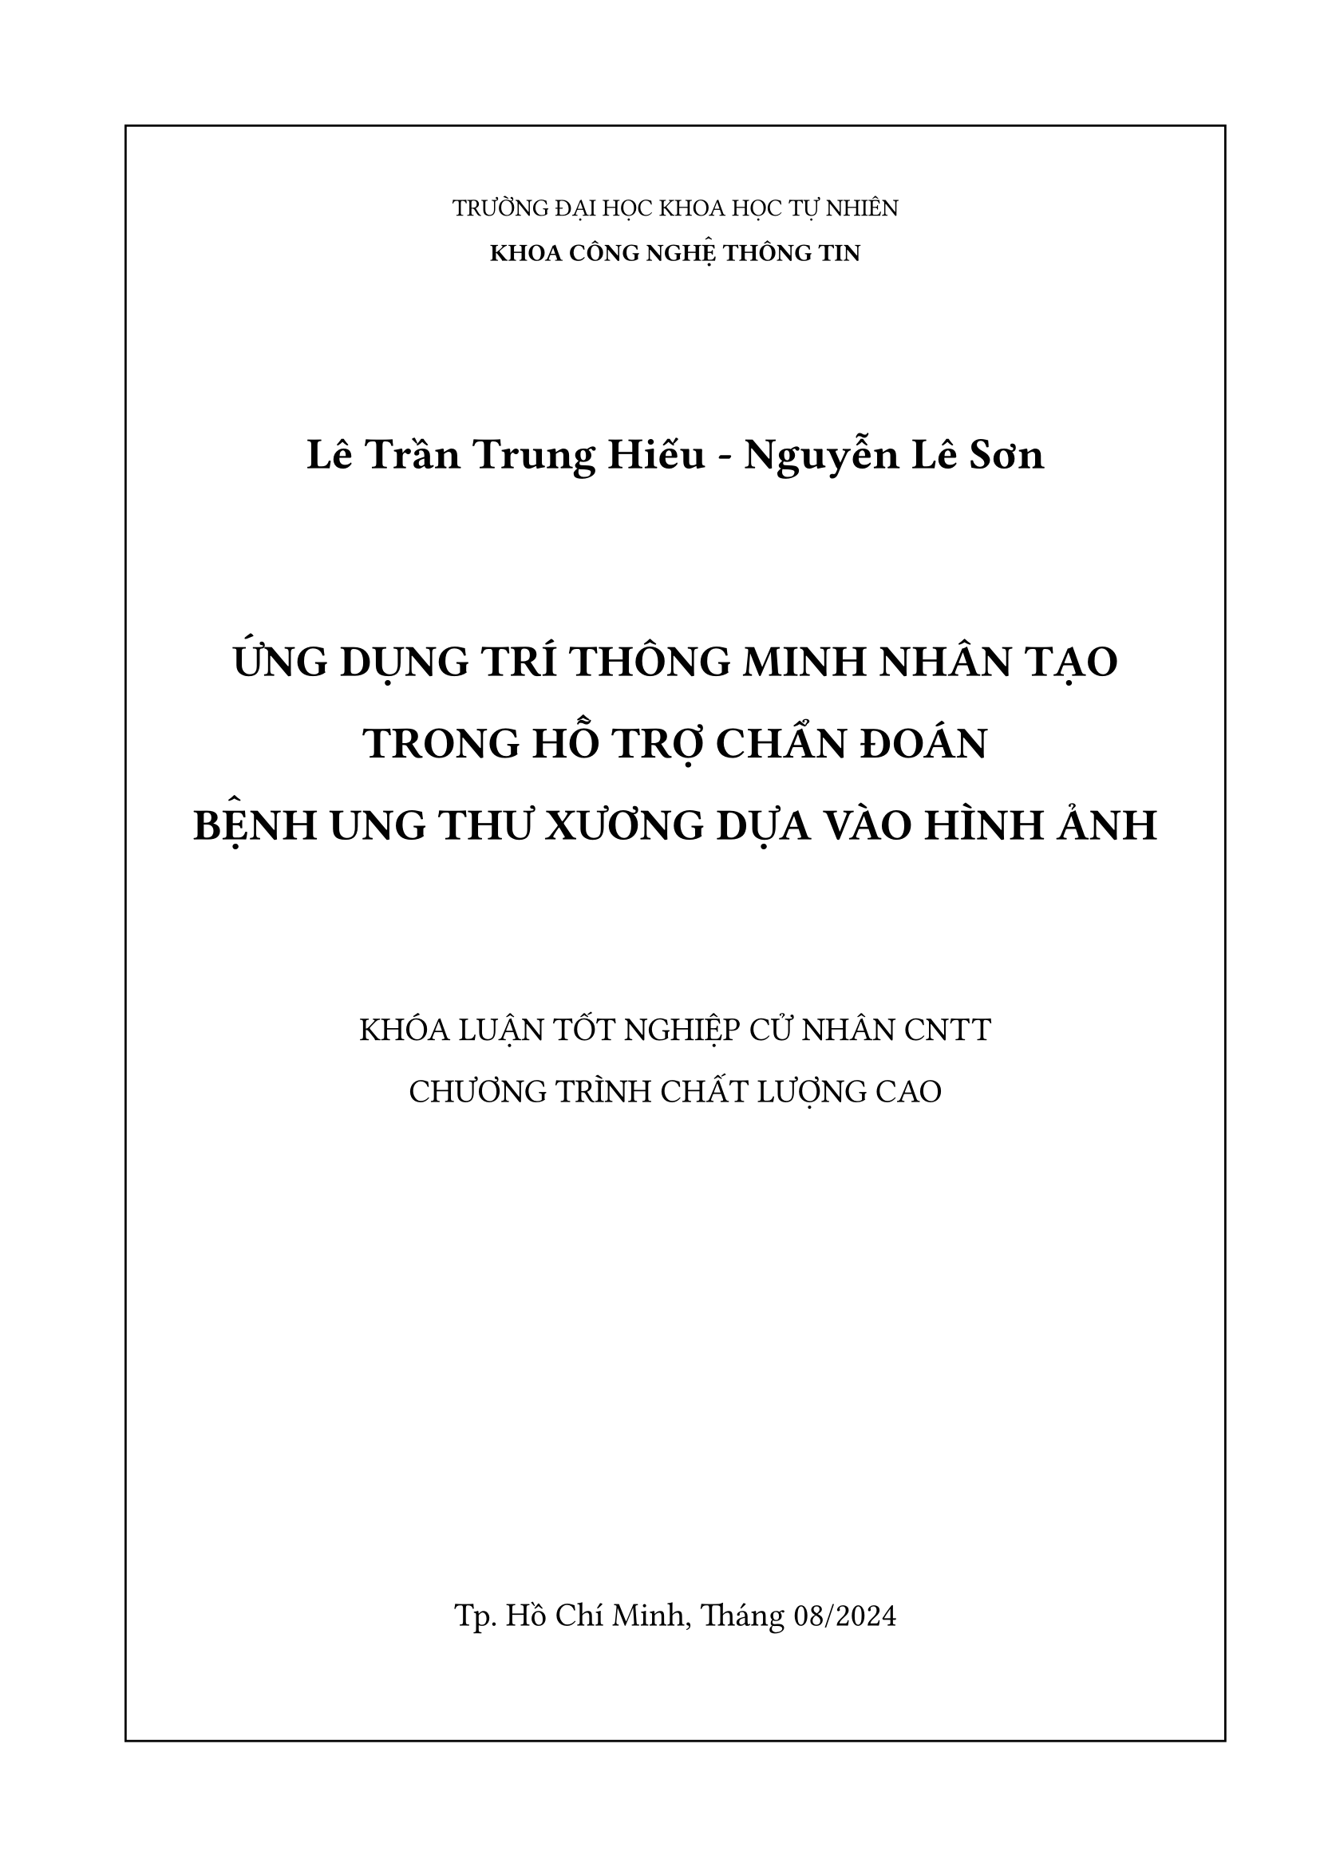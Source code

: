 #set page(
  paper: "a4",
  margin: ( 
    top: 2cm,
    bottom: 2cm,
    left:2cm,
    right:1.5cm
  ),
  numbering: none
)

#let normal = 13pt
#let large = 15pt
#let Large = 20pt

// page 1
#rect(width: 100%, height: 100%)[
  #set align(center)
  #v(1cm)

  TRƯỜNG ĐẠI HỌC KHOA HỌC TỰ NHIÊN

  *KHOA CÔNG NGHỆ THÔNG TIN*

  #v(2cm)

  #set text(size:Large)
  *Lê Trần Trung Hiếu - Nguyễn Lê Sơn*
  
  #v(2cm)
  #set text(size: Large)
  *ỨNG DỤNG TRÍ THÔNG MINH NHÂN TẠO*
  
  *TRONG HỖ TRỢ CHẨN ĐOÁN*
  
  *BỆNH UNG THƯ XƯƠNG DỰA VÀO HÌNH ẢNH*
  
  #v(2cm)
  #set text(size: large)
  KHÓA LUẬN TỐT NGHIỆP CỬ NHÂN CNTT

  CHƯƠNG TRÌNH CHẤT LƯỢNG CAO

  #v(100% - 18cm)
  Tp. Hồ Chí Minh, Tháng 08/2024
]

#pagebreak()

//page 2
#rect(width: 100%, height: 100%)[
  #set align(center)
  #v(1cm)

  TRƯỜNG ĐẠI HỌC KHOA HỌC TỰ NHIÊN

  *KHOA CÔNG NGHỆ THÔNG TIN*

  #v(2cm)

  #set text(size:large)
  *Lê Trần Trung Hiếu - 20127158*
  
  *Nguyễn Lê Sơn - 20127309*
  
  #v(2cm)
  #set text(size: Large)
  *ỨNG DỤNG TRÍ THÔNG MINH NHÂN TẠO*
  
  *TRONG HỖ TRỢ CHẨN ĐOÁN*
  
  *BỆNH UNG THƯ XƯƠNG DỰA VÀO HÌNH ẢNH*
  
  #v(2cm)
  #set text(size: large)
  KHÓA LUẬN TỐT NGHIỆP CỬ NHÂN CNTT

  CHƯƠNG TRÌNH CHẤT LƯỢNG CAO

  #v(2cm)
  *GIẢNG VIÊN HƯỚNG DẪN*

  PGS.TS. Lý Quốc Ngọc
  #v(100% - 22cm)
  Tp. Hồ Chí Minh, Tháng 08/2024
]
